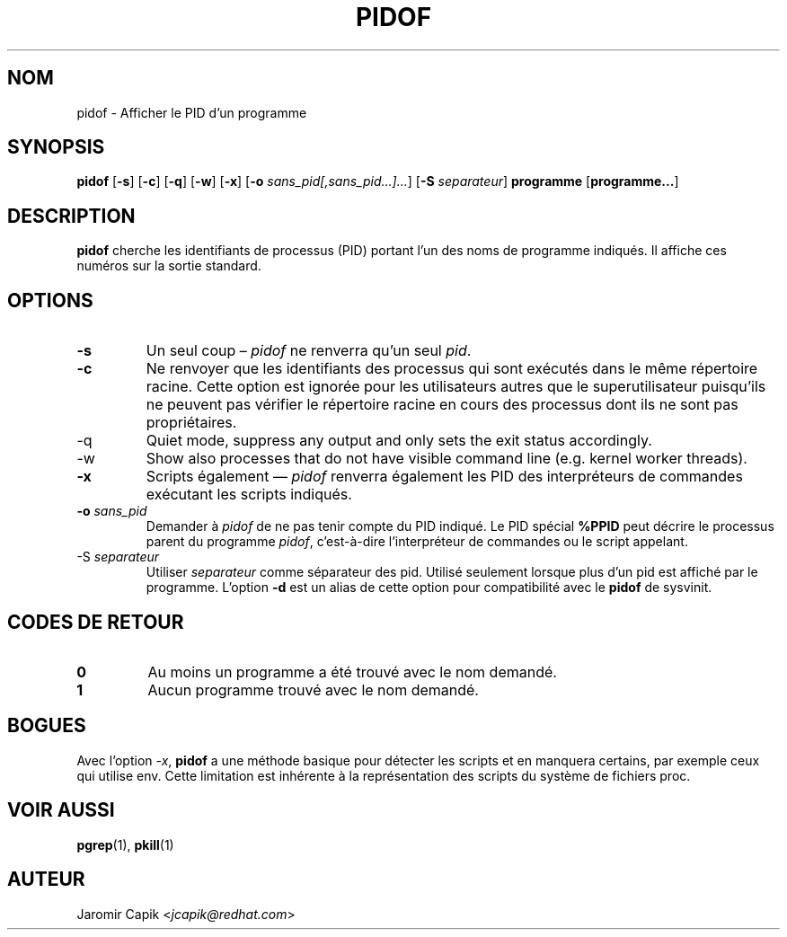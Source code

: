 '\" -*- coding: UTF-8 -*-
.\" Copyright (C) 1998 Miquel van Smoorenburg.
.\"
.\" This program is free software; you can redistribute it and/or modify
.\" it under the terms of the GNU General Public License as published by
.\" the Free Software Foundation; either version 2 of the License, or
.\" (at your option) any later version.
.\"
.\" This program is distributed in the hope that it will be useful,
.\" but WITHOUT ANY WARRANTY; without even the implied warranty of
.\" MERCHANTABILITY or FITNESS FOR A PARTICULAR PURPOSE.  See the
.\" GNU General Public License for more details.
.\"
.\" You should have received a copy of the GNU General Public License
.\" along with this program; if not, write to the Free Software
.\" Foundation, Inc., 51 Franklin Street, Fifth Floor, Boston, MA 02110-1301 USA
.\"
.\"*******************************************************************
.\"
.\" This file was generated with po4a. Translate the source file.
.\"
.\"*******************************************************************
.TH PIDOF 1 2020\-12\-22 "" "Commandes de l'utilisateur"
.SH NOM
pidof \- Afficher le PID d'un programme
.SH SYNOPSIS
\fBpidof\fP [\fB\-s\fP] [\fB\-c\fP] [\fB\-q\fP] [\fB\-w\fP] [\fB\-x\fP] [\fB\-o\fP
\fIsans_pid[,sans_pid...]...\fP] [\fB\-S\fP \fIseparateur\fP] \fBprogramme\fP
[\fBprogramme...\fP]
.SH DESCRIPTION
\fBpidof\fP cherche les identifiants de processus (PID) portant l'un des noms
de programme indiqués. Il affiche ces numéros sur la sortie standard.
.SH OPTIONS
.IP \fB\-s\fP
Un seul coup – \fIpidof\fP ne renverra qu'un seul \fIpid\fP.
.IP \fB\-c\fP
Ne renvoyer que les identifiants des processus qui sont exécutés dans le
même répertoire racine. Cette option est ignorée pour les utilisateurs
autres que le superutilisateur puisqu'ils ne peuvent pas vérifier le
répertoire racine en cours des processus dont ils ne sont pas propriétaires.
.IP \-q
Quiet mode, suppress any output and only sets the exit status accordingly.
.IP \-w
Show also processes that do not have visible command line (e.g. kernel
worker threads).
.IP \fB\-x\fP
Scripts également — \fIpidof\fP renverra également les PID des interpréteurs de
commandes exécutant les scripts indiqués.
.IP "\fB\-o\fP \fIsans_pid\fP"
Demander à \fIpidof\fP de ne pas tenir compte du PID indiqué. Le PID spécial
\fB%PPID\fP peut décrire le processus parent du programme \fIpidof\fP,
c'est\-à\-dire l’interpréteur de commandes ou le script appelant.
.IP "\-S \fIseparateur\fP"
Utiliser \fIseparateur\fP comme séparateur des pid. Utilisé seulement lorsque
plus d'un pid est affiché par le programme. L'option \fB\-d\fP est un alias de
cette option pour compatibilité avec le \fBpidof\fP de sysvinit.
.SH "CODES DE RETOUR"
.TP 
\fB0\fP
Au moins un programme a été trouvé avec le nom demandé.
.TP 
\fB1\fP
Aucun programme trouvé avec le nom demandé.

.SH BOGUES
Avec l'option \fI\-x\fP, \fBpidof\fP a une méthode basique pour détecter les
scripts et en manquera certains, par exemple ceux qui utilise env. Cette
limitation est inhérente à la représentation des scripts du système de
fichiers proc.

.SH "VOIR AUSSI"
\fBpgrep\fP(1), \fBpkill\fP(1)
.SH AUTEUR
Jaromir Capik <\fIjcapik@redhat.com\fP>
